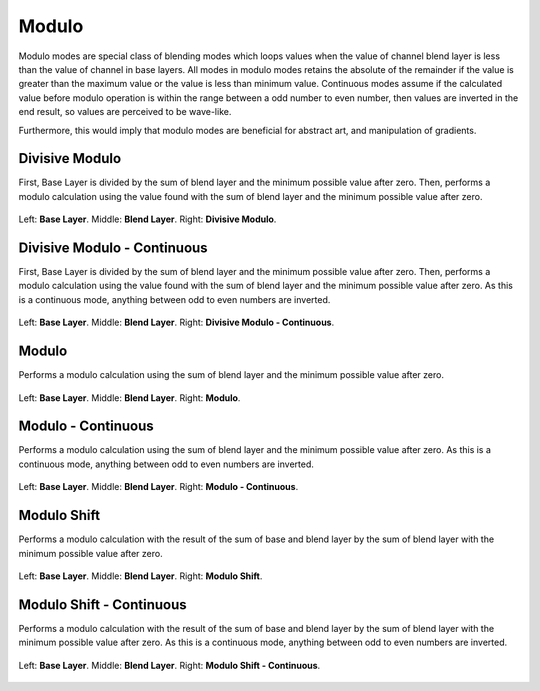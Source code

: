 .. meta::
   :description:
        Page about the modulo blending modes in Krita: 

.. metadata-placeholder

   :authors: - Reptorian <reptillia39@live.com>
   :license: GNU free documentation license 1.3 or later.

.. index:: Modulo
.. _bm_cat_modulo:

Modulo
------

Modulo modes are special class of blending modes which loops values when the value of channel blend layer is less than the value of channel in base layers. All modes in modulo modes retains the absolute of the remainder if the value is greater than the maximum value or the value is less than minimum value. Continuous modes assume if the calculated value before modulo operation is within the range between a odd number to even number, then values are inverted in the end result, so values are perceived to be wave-like. 

Furthermore, this would imply that modulo modes are beneficial for abstract art, and manipulation of gradients.

.. index:: ! Divisive Modulo
.. _bm_cat_divisive_modulo:

Divisive Modulo
~~~~~~~~~~~~~~~

First, Base Layer is divided by the sum of blend layer and the minimum possible value after zero. Then, performs a modulo calculation using the value found with the sum of blend layer and the minimum possible value after zero.

.. figure:: /images/blending_modes/modulo/Blending_modes_Divisive_Modulo_Gradient_Comparison.png
   :align: center

   Left: **Base Layer**. Middle: **Blend Layer**. Right: **Divisive Modulo**.

.. index:: ! Divisive Modulo - Continuous
.. _bm_cat_divisive_modulo-continuous:


Divisive Modulo - Continuous
~~~~~~~~~~~~~~~~~~~~~~~~~~~~

First, Base Layer is divided by the sum of blend layer and the minimum possible value after zero. Then, performs a modulo calculation using the value found with the sum of blend layer and the minimum possible value after zero. As this is a continuous mode, anything between odd to even numbers are inverted.

.. figure:: /images/blending_modes/modulo/Blending_modes_Divisive_Modulo_Continuous_Gradient_Comparison.png
   :align: center

   Left: **Base Layer**. Middle: **Blend Layer**. Right: **Divisive Modulo - Continuous**.
   
.. index:: ! Modulo
.. _bm_modulo:

Modulo
~~~~~~

Performs a modulo calculation using the sum of blend layer and the minimum possible value after zero. 

.. figure:: /images/blending_modes/modulo/Blending_modes_Modulo_Gradient_Comparison.png
   :align: center

   Left: **Base Layer**. Middle: **Blend Layer**. Right: **Modulo**.
   
.. index:: ! Modulo - Continuous
.. _bm_modulo-continuous:

Modulo - Continuous
~~~~~~~~~~~~~~~~~~~

Performs a modulo calculation using the sum of blend layer and the minimum possible value after zero. As this is a continuous mode, anything between odd to even numbers are inverted.

.. figure:: /images/blending_modes/modulo/Blending_modes_Modulo_Continuous_Gradient_Comparison.png
   :align: center

   Left: **Base Layer**. Middle: **Blend Layer**. Right: **Modulo - Continuous**.
   
.. index:: ! Modulo Shift
.. _bm_modulo_shift:

Modulo Shift
~~~~~~~~~~~~

Performs a modulo calculation with the result of the sum of base and blend layer by the sum of blend layer with the minimum possible value after zero. 


.. figure:: /images/blending_modes/modulo/Blending_modes_Modulo_Shift_Gradient_Comparison.png
   :align: center

   Left: **Base Layer**. Middle: **Blend Layer**. Right: **Modulo Shift**.
   
.. index:: ! Modulo Shift - Continuous
.. _bm_modulo_shift-continuous:

Modulo Shift - Continuous
~~~~~~~~~~~~~~~~~~~~~~~~~

Performs a modulo calculation with the result of the sum of base and blend layer by the sum of blend layer with the minimum possible value after zero.  As this is a continuous mode, anything between odd to even numbers are inverted.

.. figure:: /images/blending_modes/modulo/Blending_modes_Modulo_Shift_Continuous_Gradient_Comparison.png
   :align: center

   Left: **Base Layer**. Middle: **Blend Layer**. Right: **Modulo Shift - Continuous**.
